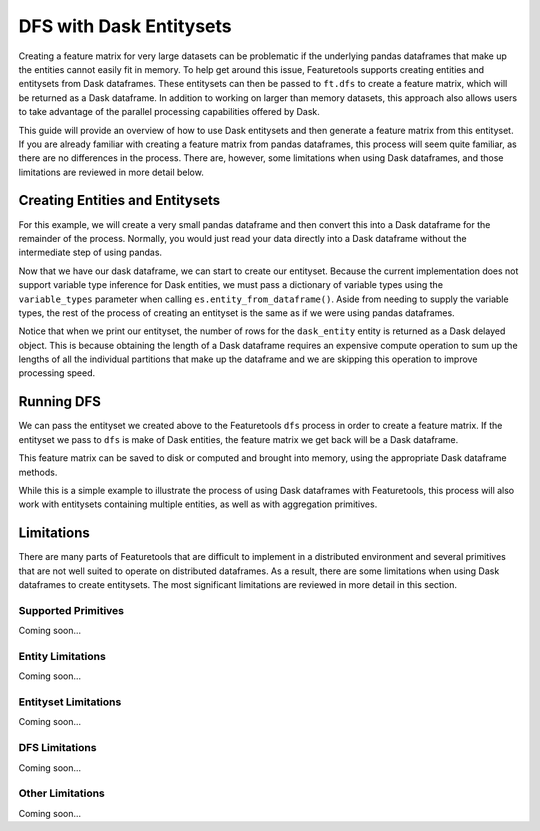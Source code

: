 DFS with Dask Entitysets
========================
Creating a feature matrix for very large datasets can be problematic if the underlying pandas dataframes that make up the entities cannot easily fit in memory. To help get around this issue, Featuretools supports creating entities and entitysets from Dask dataframes. These entitysets can then be passed to ``ft.dfs`` to create a feature matrix, which will be returned as a Dask dataframe. In addition to working on larger than memory datasets, this approach also allows users to take advantage of the parallel processing capabilities offered by Dask.

This guide will provide an overview of how to use Dask entitysets and then generate a feature matrix from this entityset. If you are already familiar with creating a feature matrix from pandas dataframes, this process will seem quite familiar, as there are no differences in the process. There are, however, some limitations when using Dask dataframes, and those limitations are reviewed in more detail below.

Creating Entities and Entitysets
--------------------------------
For this example, we will create a very small pandas dataframe and then convert this into a Dask dataframe for the remainder of the process. Normally, you would just read your data directly into a Dask dataframe without the intermediate step of using pandas.

.. ipython:: python

    import featuretools as ft
    import pandas as pd
    import dask.dataframe as dd
    id = [0, 1, 2, 3, 4]
    values = [12, -35, 14, 103, -51]
    df = pd.DataFrame({"id": id, "values": values})
    dask_df = dd.from_pandas(df, npartitions=2)
    dask_df


Now that we have our dask dataframe, we can start to create our entityset. Because the current implementation does not support variable type inference for Dask entities, we must pass a dictionary of variable types using the ``variable_types`` parameter when calling ``es.entity_from_dataframe()``. Aside from needing to supply the variable types, the rest of the process of creating an entityset is the same as if we were using pandas dataframes.

.. ipython:: python

    es = ft.EntitySet(id="dask_es")
    es = es.entity_from_dataframe(entity_id="dask_entity",
                                  dataframe=dask_df,
                                  index="id",
                                  variable_types={"id": ft.variable_types.Id,
                                                  "values": ft.variable_types.Numeric})
    es


Notice that when we print our entityset, the number of rows for the ``dask_entity`` entity is returned as a Dask delayed object. This is because obtaining the length of a Dask dataframe requires an expensive compute operation to sum up the lengths of all the individual partitions that make up the dataframe and we are skipping this operation to improve processing speed.


Running DFS
-----------
We can pass the entityset we created above to the Featuretools ``dfs`` process in order to create a feature matrix. If the entityset we pass to ``dfs`` is make of Dask entities, the feature matrix we get back will be a Dask dataframe.

.. ipython:: python

    feature_matrix, features = ft.dfs(entityset=es,
                                      target_entity="dask_entity",
                                      trans_primitives=["negate"])
    feature_matrix


This feature matrix can be saved to disk or computed and brought into memory, using the appropriate Dask dataframe methods.

.. ipython:: python

    fm_computed = feature_matrix.compute()
    fm_computed


While this is a simple example to illustrate the process of using Dask dataframes with Featuretools, this process will also work with entitysets containing multiple entities, as well as with aggregation primitives.

Limitations
-----------
There are many parts of Featuretools that are difficult to implement in a distributed environment and several primitives that are not well suited to operate on distributed dataframes. As a result, there are some limitations when using Dask dataframes to create entitysets. The most significant limitations are reviewed in more detail in this section.

Supported Primitives
********************
Coming soon...

Entity Limitations
******************
Coming soon...

Entityset Limitations
*********************
Coming soon...

DFS Limitations
***************
Coming soon...

Other Limitations
*****************
Coming soon...
